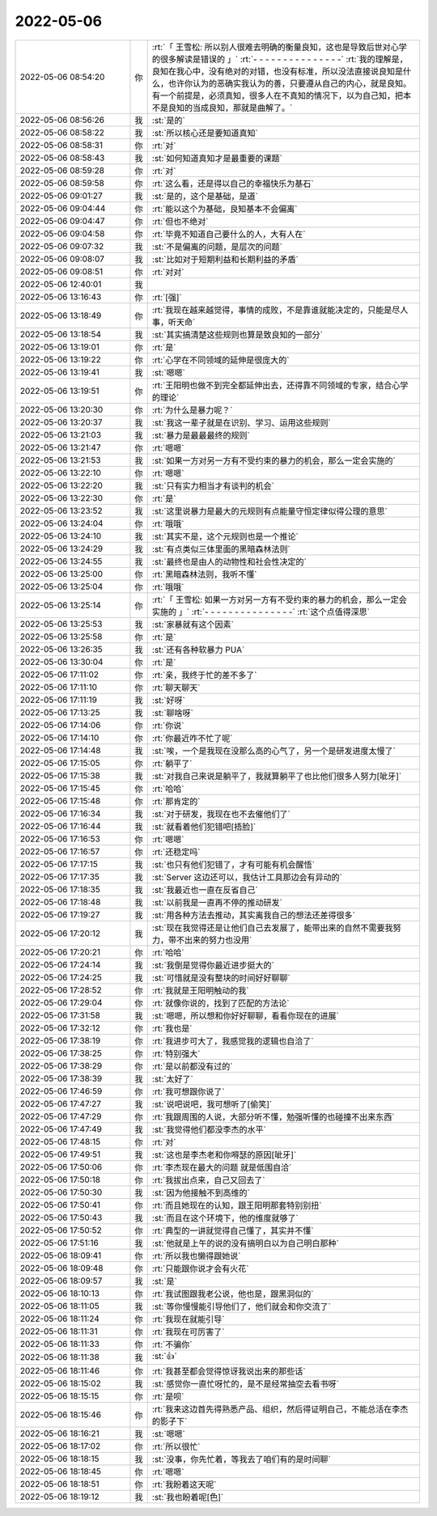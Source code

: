 2022-05-06
-------------

.. list-table::
   :widths: 25, 1, 60

   * - 2022-05-06 08:54:20
     - 你
     - :rt:`「 王雪松: 所以别人很难去明确的衡量良知，这也是导致后世对心学的很多解读是错误的 」`
       :rt:`- - - - - - - - - - - - - - -`
       :rt:`我的理解是，良知在我心中，没有绝对的对错，也没有标准，所以没法直接说良知是什么，也许你认为的恶确实我认为的善，只要遵从自己的内心，就是良知。有一个前提是，必须真知，很多人在不真知的情况下，以为自己知，把本不是良知的当成良知，那就是曲解了。`
   * - 2022-05-06 08:56:26
     - 我
     - :st:`是的`
   * - 2022-05-06 08:58:22
     - 我
     - :st:`所以核心还是要知道真知`
   * - 2022-05-06 08:58:31
     - 你
     - :rt:`对`
   * - 2022-05-06 08:58:43
     - 我
     - :st:`如何知道真知才是最重要的课题`
   * - 2022-05-06 08:59:28
     - 你
     - :rt:`对`
   * - 2022-05-06 08:59:58
     - 你
     - :rt:`这么看，还是得以自己的幸福快乐为基石`
   * - 2022-05-06 09:01:27
     - 我
     - :st:`是的，这个是基础，是道`
   * - 2022-05-06 09:04:44
     - 你
     - :rt:`能以这个为基础，良知基本不会偏离`
   * - 2022-05-06 09:04:47
     - 你
     - :rt:`但也不绝对`
   * - 2022-05-06 09:04:58
     - 你
     - :rt:`毕竟不知道自己要什么的人，大有人在`
   * - 2022-05-06 09:07:32
     - 我
     - :st:`不是偏离的问题，是层次的问题`
   * - 2022-05-06 09:08:07
     - 我
     - :st:`比如对于短期利益和长期利益的矛盾`
   * - 2022-05-06 09:08:51
     - 你
     - :rt:`对对`
   * - 2022-05-06 12:40:01
     - 我
     - .. image:: /images/394510.jpg
          :width: 100px
   * - 2022-05-06 13:16:43
     - 你
     - :rt:`[强]`
   * - 2022-05-06 13:18:49
     - 你
     - :rt:`我现在越来越觉得，事情的成败，不是靠谁就能决定的，只能是尽人事，听天命`
   * - 2022-05-06 13:18:54
     - 我
     - :st:`其实搞清楚这些规则也算是致良知的一部分`
   * - 2022-05-06 13:19:01
     - 你
     - :rt:`是`
   * - 2022-05-06 13:19:22
     - 你
     - :rt:`心学在不同领域的延伸是很庞大的`
   * - 2022-05-06 13:19:41
     - 我
     - :st:`嗯嗯`
   * - 2022-05-06 13:19:51
     - 你
     - :rt:`王阳明也做不到完全都延伸出去，还得靠不同领域的专家，结合心学的理论`
   * - 2022-05-06 13:20:30
     - 你
     - :rt:`为什么是暴力呢？`
   * - 2022-05-06 13:20:37
     - 我
     - :st:`我这一辈子就是在识别、学习、运用这些规则`
   * - 2022-05-06 13:21:03
     - 我
     - :st:`暴力是最最最终的规则`
   * - 2022-05-06 13:21:47
     - 你
     - :rt:`嗯嗯`
   * - 2022-05-06 13:21:53
     - 我
     - :st:`如果一方对另一方有不受约束的暴力的机会，那么一定会实施的`
   * - 2022-05-06 13:22:10
     - 你
     - :rt:`嗯嗯`
   * - 2022-05-06 13:22:20
     - 我
     - :st:`只有实力相当才有谈判的机会`
   * - 2022-05-06 13:22:30
     - 你
     - :rt:`是`
   * - 2022-05-06 13:23:52
     - 我
     - :st:`这里说暴力是最大的元规则有点能量守恒定律似得公理的意思`
   * - 2022-05-06 13:24:04
     - 你
     - :rt:`哦哦`
   * - 2022-05-06 13:24:10
     - 我
     - :st:`其实不是，这个元规则也是一个推论`
   * - 2022-05-06 13:24:29
     - 我
     - :st:`有点类似三体里面的黑暗森林法则`
   * - 2022-05-06 13:24:55
     - 我
     - :st:`最终也是由人的动物性和社会性决定的`
   * - 2022-05-06 13:25:00
     - 你
     - :rt:`黑暗森林法则，我听不懂`
   * - 2022-05-06 13:25:04
     - 你
     - :rt:`哦哦`
   * - 2022-05-06 13:25:14
     - 你
     - :rt:`「 王雪松: 如果一方对另一方有不受约束的暴力的机会，那么一定会实施的 」`
       :rt:`- - - - - - - - - - - - - - -`
       :rt:`这个点值得深思`
   * - 2022-05-06 13:25:53
     - 我
     - :st:`家暴就有这个因素`
   * - 2022-05-06 13:25:58
     - 你
     - :rt:`是`
   * - 2022-05-06 13:26:35
     - 我
     - :st:`还有各种软暴力 PUA`
   * - 2022-05-06 13:30:04
     - 你
     - :rt:`是`
   * - 2022-05-06 17:11:02
     - 你
     - :rt:`亲，我终于忙的差不多了`
   * - 2022-05-06 17:11:10
     - 你
     - :rt:`聊天聊天`
   * - 2022-05-06 17:11:19
     - 我
     - :st:`好呀`
   * - 2022-05-06 17:13:25
     - 我
     - :st:`聊啥呀`
   * - 2022-05-06 17:14:06
     - 你
     - :rt:`你说`
   * - 2022-05-06 17:14:10
     - 你
     - :rt:`你最近咋不忙了呢`
   * - 2022-05-06 17:14:48
     - 我
     - :st:`唉，一个是我现在没那么高的心气了，另一个是研发进度太慢了`
   * - 2022-05-06 17:15:05
     - 你
     - :rt:`躺平了`
   * - 2022-05-06 17:15:38
     - 我
     - :st:`对我自己来说是躺平了，我就算躺平了也比他们很多人努力[呲牙]`
   * - 2022-05-06 17:15:45
     - 你
     - :rt:`哈哈`
   * - 2022-05-06 17:15:48
     - 你
     - :rt:`那肯定的`
   * - 2022-05-06 17:16:34
     - 我
     - :st:`对于研发，我现在也不去催他们了`
   * - 2022-05-06 17:16:44
     - 我
     - :st:`就看着他们犯错吧[捂脸]`
   * - 2022-05-06 17:16:53
     - 你
     - :rt:`嗯嗯`
   * - 2022-05-06 17:16:57
     - 你
     - :rt:`还稳定吗`
   * - 2022-05-06 17:17:15
     - 我
     - :st:`也只有他们犯错了，才有可能有机会醒悟`
   * - 2022-05-06 17:17:35
     - 我
     - :st:`Server 这边还可以，我估计工具那边会有异动的`
   * - 2022-05-06 17:18:35
     - 我
     - :st:`我最近也一直在反省自己`
   * - 2022-05-06 17:18:48
     - 我
     - :st:`以前我是一直再不停的推动研发`
   * - 2022-05-06 17:19:27
     - 我
     - :st:`用各种方法去推动，其实离我自己的想法还差得很多`
   * - 2022-05-06 17:20:12
     - 我
     - :st:`现在我觉得还是让他们自己去发展了，能带出来的自然不需要我努力，带不出来的努力也没用`
   * - 2022-05-06 17:20:21
     - 你
     - :rt:`哈哈`
   * - 2022-05-06 17:24:14
     - 我
     - :st:`我倒是觉得你最近进步挺大的`
   * - 2022-05-06 17:24:25
     - 我
     - :st:`可惜就是没有整块的时间好好聊聊`
   * - 2022-05-06 17:28:52
     - 你
     - :rt:`我就是王阳明触动的我`
   * - 2022-05-06 17:29:04
     - 你
     - :rt:`就像你说的，找到了匹配的方法论`
   * - 2022-05-06 17:31:58
     - 我
     - :st:`嗯嗯，所以想和你好好聊聊，看看你现在的进展`
   * - 2022-05-06 17:32:12
     - 你
     - :rt:`我也是`
   * - 2022-05-06 17:38:19
     - 你
     - :rt:`我进步可大了，我感觉我的逻辑也自洽了`
   * - 2022-05-06 17:38:25
     - 你
     - :rt:`特别强大`
   * - 2022-05-06 17:38:29
     - 你
     - :rt:`是以前都没有过的`
   * - 2022-05-06 17:38:39
     - 我
     - :st:`太好了`
   * - 2022-05-06 17:46:59
     - 你
     - :rt:`我可想跟你说了`
   * - 2022-05-06 17:47:27
     - 我
     - :st:`说吧说吧，我可想听了[偷笑]`
   * - 2022-05-06 17:47:29
     - 你
     - :rt:`我跟周围的人说，大部分听不懂，勉强听懂的也碰撞不出来东西`
   * - 2022-05-06 17:47:49
     - 我
     - :st:`我觉得他们都没李杰的水平`
   * - 2022-05-06 17:48:15
     - 你
     - :rt:`对`
   * - 2022-05-06 17:49:51
     - 我
     - :st:`这也是李杰老和你嘚瑟的原因[呲牙]`
   * - 2022-05-06 17:50:06
     - 你
     - :rt:`李杰现在最大的问题 就是低围自洽`
   * - 2022-05-06 17:50:18
     - 你
     - :rt:`我拔出点来，自己又回去了`
   * - 2022-05-06 17:50:30
     - 我
     - :st:`因为他接触不到高维的`
   * - 2022-05-06 17:50:41
     - 你
     - :rt:`而且她现在的认知，跟王阳明那套特别别扭`
   * - 2022-05-06 17:50:43
     - 我
     - :st:`而且在这个环境下，他的维度就够了`
   * - 2022-05-06 17:50:52
     - 你
     - :rt:`典型的一讲就觉得自己懂了，其实并不懂`
   * - 2022-05-06 17:51:16
     - 我
     - :st:`他就是上午的说的没有搞明白以为自己明白那种`
   * - 2022-05-06 18:09:41
     - 你
     - :rt:`所以我也懒得跟她说`
   * - 2022-05-06 18:09:48
     - 你
     - :rt:`只能跟你说才会有火花`
   * - 2022-05-06 18:09:57
     - 我
     - :st:`是`
   * - 2022-05-06 18:10:13
     - 你
     - :rt:`我试图跟我老公说，他也是，跟黑洞似的`
   * - 2022-05-06 18:11:05
     - 我
     - :st:`等你慢慢能引导他们了，他们就会和你交流了`
   * - 2022-05-06 18:11:24
     - 你
     - :rt:`我现在就能引导`
   * - 2022-05-06 18:11:31
     - 你
     - :rt:`我现在可厉害了`
   * - 2022-05-06 18:11:33
     - 你
     - :rt:`不骗你`
   * - 2022-05-06 18:11:38
     - 我
     - :st:`👍`
   * - 2022-05-06 18:11:46
     - 你
     - :rt:`我甚至都会觉得惊讶我说出来的那些话`
   * - 2022-05-06 18:15:02
     - 我
     - :st:`感觉你一直忙呀忙的，是不是经常抽空去看书呀`
   * - 2022-05-06 18:15:15
     - 你
     - :rt:`是呗`
   * - 2022-05-06 18:15:46
     - 你
     - :rt:`我来这边首先得熟悉产品、组织，然后得证明自己，不能总活在李杰的影子下`
   * - 2022-05-06 18:16:21
     - 我
     - :st:`嗯嗯`
   * - 2022-05-06 18:17:02
     - 你
     - :rt:`所以很忙`
   * - 2022-05-06 18:18:15
     - 我
     - :st:`没事，你先忙着，等我去了咱们有的是时间聊`
   * - 2022-05-06 18:18:45
     - 你
     - :rt:`嗯嗯`
   * - 2022-05-06 18:18:51
     - 你
     - :rt:`我盼着这天呢`
   * - 2022-05-06 18:19:12
     - 我
     - :st:`我也盼着呢[色]`
